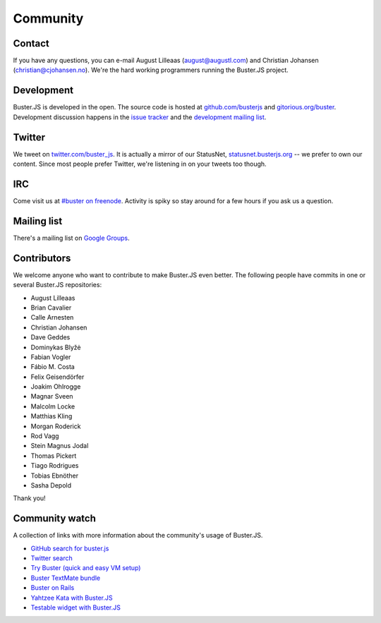 .. _community:

=========
Community
=========


Contact
=======

If you have any questions, you can e-mail August Lilleaas
(`august@augustl.com <mailto:augustl@augustl.com>`_) and Christian Johansen
(`christian@cjohansen.no <mailto:christian@cjohansen.com>`_).  We're the hard
working programmers running the Buster.JS project.


Development
===========

Buster.JS is developed in the open. The source code is hosted at
`github.com/busterjs <https://github.com/busterjs>`_ and
`gitorious.org/buster <http://gitorious.org/buster>`_. Development discussion
happens in the `issue tracker <https://github.com/busterjs/buster/issues>`_ and
the `development mailing list <http://groups.google.com/group/busterjs-dev>`_.


Twitter
=======

We tweet on `twitter.com/buster_js <https://twitter.com/buster_js>`_. It is
actually a mirror of our StatusNet, `statusnet.busterjs.org
<http://statusnet.busterjs.org/>`_ -- we prefer to own our content. Since most
people prefer Twitter, we're listening in on your tweets too though.


IRC
===

Come visit us at `#buster on freenode <irc://irc.freenode.net/buster>`_.
Activity is spiky so stay around for a few hours if you ask us a question.


Mailing list
============

There's a mailing list on
`Google Groups <http://groups.google.com/group/busterjs>`_.


.. _contributors:

Contributors
============

We welcome anyone who want to contribute to make Buster.JS even better. The
following people have commits in one or several Buster.JS repositories:

- August Lilleaas
- Brian Cavalier
- Calle Arnesten
- Christian Johansen
- Dave Geddes
- Dominykas Blyžė
- Fabian Vogler
- Fábio M. Costa
- Felix Geisendörfer
- Joakim Ohlrogge
- Magnar Sveen
- Malcolm Locke
- Matthias Kling
- Morgan Roderick
- Rod Vagg
- Stein Magnus Jodal
- Thomas Pickert
- Tiago Rodrigues
- Tobias Ebnöther
- Sasha Depold

Thank you!


Community watch
===============

A collection of links with more information about the community's usage of
Buster.JS.

- `GitHub search for buster.js
  <https://github.com/search?q=buster.js>`_
- `Twitter search
  <https://twitter.com/search/realtime/busterjs%20OR%20buster.js%20OR%20buster_js>`_
- `Try Buster (quick and easy VM setup)
  <https://github.com/mroderick/try-busterjs>`_
- `Buster TextMate bundle
  <https://github.com/magnars/buster.tmbundle>`_
- `Buster on Rails
  <https://github.com/malandrew/busterjs_on_rails>`_
- `Yahtzee Kata with Buster.JS
  <https://github.com/andrearonsen/YahtzeeKata>`_
- `Testable widget with Buster.JS
  <https://github.com/donabrams/Testable-Widget-Attempt>`_
